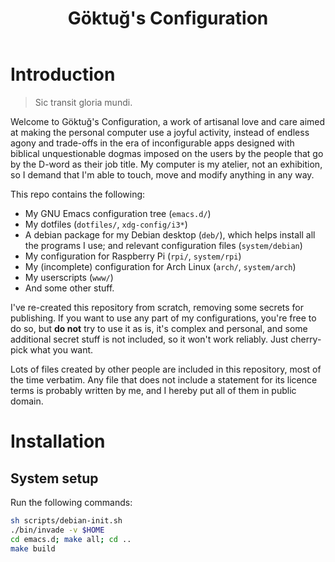 # -*- org -*-
#+title: Göktuğ's Configuration
#+options: toc:nil

* Introduction
#+BEGIN_QUOTE
Sic transit gloria mundi.
#+END_QUOTE

Welcome to Göktuğ's Configuration, a work of artisanal love and care
aimed at making the personal computer use a joyful activity, instead
of endless agony and trade-offs in the era of inconfigurable apps
designed with biblical unquestionable dogmas imposed on the users by
the people that go by the D-word as their job title.  My computer is
my atelier, not an exhibition, so I demand that I'm able to touch,
move and modify anything in any way.

This repo contains the following:

- My GNU Emacs configuration tree (~emacs.d/~)
- My dotfiles (~dotfiles/~,  ~xdg-config/i3*~)
- A debian package for my Debian desktop (~deb/~), which helps install
  all the programs I use; and relevant configuration files
  (~system/debian~)
- My configuration for Raspberry Pi (~rpi/~, ~system/rpi~)
- My (incomplete) configuration for Arch Linux (~arch/~, ~system/arch~)
- My userscripts (~www/~)
- And some other stuff.

I've re-created this repository from scratch, removing some secrets
for publishing.  If you want to use any part of my configurations,
you're free to do so, but *do not* try to use it as is, it's complex
and personal, and some additional secret stuff is not included, so it
won't work reliably.  Just cherry-pick what you want.

Lots of files created by other people are included in this repository,
most of the time verbatim.  Any file that does not include a statement
for its licence terms is probably written by me, and I hereby put all
of them in public domain.

* Installation
** System setup
Run the following commands:

#+BEGIN_SRC sh
sh scripts/debian-init.sh
./bin/invade -v $HOME
cd emacs.d; make all; cd ..
make build
#+END_SRC
